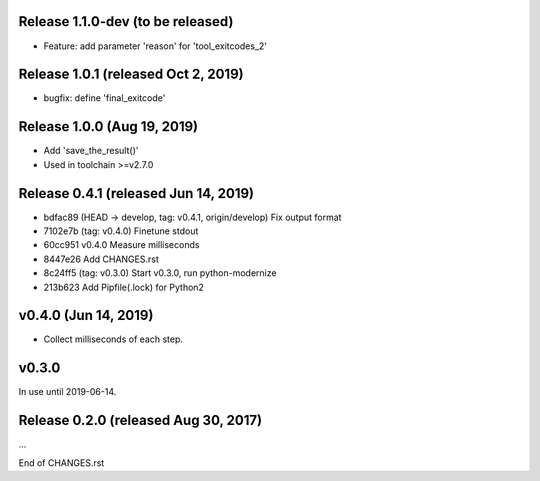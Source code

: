 Release 1.1.0-dev (to be released)
==================================

* Feature: add parameter 'reason' for 'tool_exitcodes_2'



Release 1.0.1 (released Oct 2, 2019)
====================================

* bugfix: define 'final_exitcode'



Release 1.0.0 (Aug 19, 2019)
============================

* Add 'save_the_result()'
* Used in toolchain >=v2.7.0



Release 0.4.1 (released Jun 14, 2019)
=====================================

* bdfac89 (HEAD -> develop, tag: v0.4.1, origin/develop) Fix output format
* 7102e7b (tag: v0.4.0) Finetune stdout
* 60cc951 v0.4.0 Measure milliseconds
* 8447e26 Add CHANGES.rst
* 8c24ff5 (tag: v0.3.0) Start v0.3.0, run python-modernize
* 213b623 Add Pipfile(.lock) for Python2


v0.4.0 (Jun 14, 2019)
=====================

*  Collect milliseconds of each step.


v0.3.0
======

In use until 2019-06-14.


Release 0.2.0 (released Aug 30, 2017)
=====================================

...

End of CHANGES.rst
